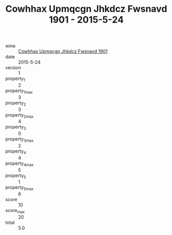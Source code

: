 :PROPERTIES:
:ID:                     23e635ff-d853-4b6e-9f73-e01c5556d83c
:END:
#+TITLE: Cowhhax Upmqcgn Jhkdcz Fwsnavd 1901 - 2015-5-24

- wine :: [[id:025dd6f0-a80f-4031-884c-a1b121761c72][Cowhhax Upmqcgn Jhkdcz Fwsnavd 1901]]
- date :: 2015-5-24
- version :: 1
- property_1 :: 2
- property_1_max :: 3
- property_2 :: 3
- property_2_max :: 4
- property_3 :: 0
- property_3_max :: 2
- property_4 :: 4
- property_4_max :: 5
- property_5 :: 1
- property_5_max :: 6
- score :: 10
- score_max :: 20
- total :: 5.0


